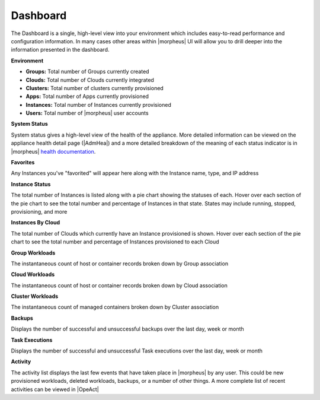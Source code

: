 Dashboard
=========

The Dashboard is a single, high-level view into your environment which includes easy-to-read performance and configuration information. In many cases other areas within |morpheus| UI will allow you to drill deeper into the information presented in the dashboard.

.. rst-class:: hidden
  .. NOTE:: Elasticsearch 7.16+ is required for the Log Trends Dashboard panel to work. When using versions below 7.16 you will see error messages in logs due to this panel missing needed dependencies to work correctly but these errors may be safely ignored.

  .. image:: /images/operations/dashboard1.png

**Environment**

- **Groups:** Total number of Groups currently created
- **Clouds:** Total number of Clouds currently integrated
- **Clusters:** Total number of clusters currently provisioned
- **Apps:** Total number of Apps currently provisioned
- **Instances:** Total number of Instances currently provisioned
- **Users:** Total number of |morpheus| user accounts

**System Status**

System status gives a high-level view of the health of the appliance. More detailed information can be viewed on the appliance health detail page (|AdmHea|) and a more detailed breakdown of the meaning of each status indicator is in |morpheus| `health documentation <https://docs.morpheusdata.com/en/latest/administration/health/health.html>`_.

**Favorites**

Any Instances you've "favorited" will appear here along with the Instance name, type, and IP address

**Instance Status**

The total number of Instances is listed along with a pie chart showing the statuses of each. Hover over each section of the pie chart to see the total number and percentage of Instances in that state. States may include running, stopped, provisioning, and more

**Instances By Cloud**

The total number of Clouds which currently have an Instance provisioned is shown. Hover over each section of the pie chart to see the total number and percentage of Instances provisioned to each Cloud

.. rst-class:: hidden
  **Daily Cloud Instances**

  The number of Instances that have existed at any point in the day with additional breakdown to show the number provisioned to each Cloud. This number will include any pre-existing Instances which have carried over from previous days along with any new Instances that were provisioned and existed on that day even for a short time

**Group Workloads**

The instantaneous count of host or container records broken down by Group association

**Cloud Workloads**

The instantaneous count of host or container records broken down by Cloud association

**Cluster Workloads**

The instantaneous count of managed containers broken down by Cluster association

.. rst-class:: hidden
  .. image:: /images/operations/dashboard2.png

  **Log History**

  Log History shows a snapshot of various time segments throughout the current day and the number of logs generated during each segment. Hover over any bar on the graph to see a breakdown in severity of the logs within each segment

  **Log Trends**

  Log Trends identifies and lists repeated messages found in recent longs. If desired, this view can be filtered to show only Error or Warning-level log messages

  **Job Executions**

  Displays the number of successful and unsuccessful Job executions over the last day, week or month

**Backups**

Displays the number of successful and unsuccessful backups over the last day, week or month

**Task Executions**

Displays the number of successful and unsuccessful Task executions over the last day, week or month

**Activity**

The activity list displays the last few events that have taken place in |morpheus| by any user. This could be new provisioned workloads, deleted workloads, backups, or a number of other things. A more complete list of recent activities can be viewed in |OpeAct|
